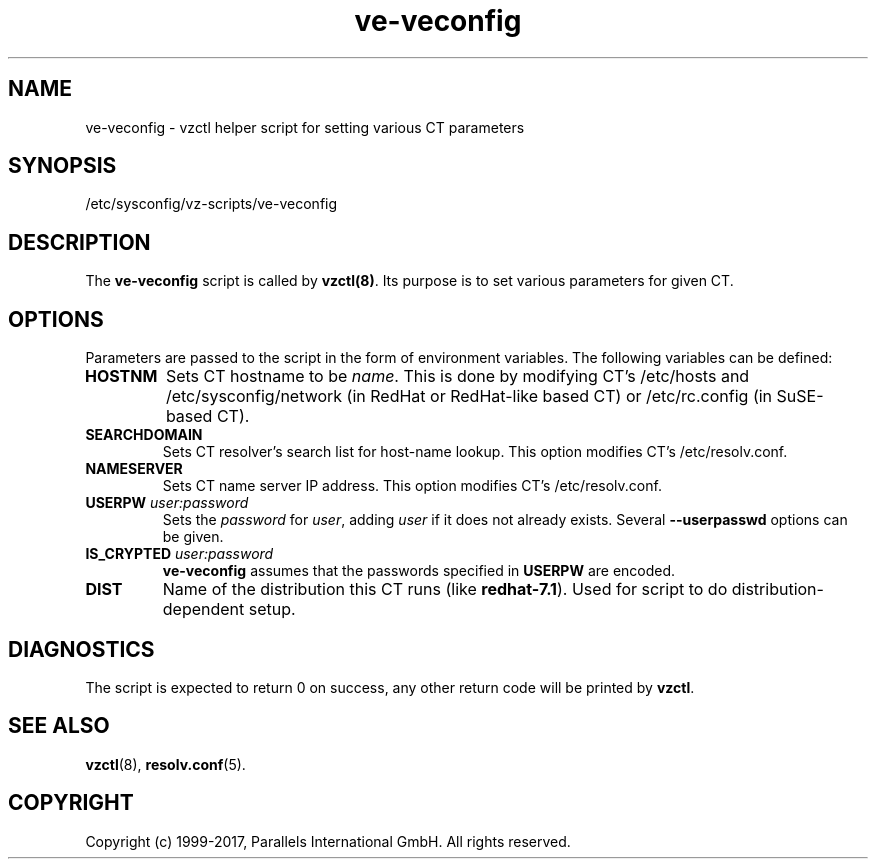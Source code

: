 .TH ve-veconfig 5 "October 2009" "@PRODUCT_NAME_SHORT@"
.SH NAME
ve-veconfig \- vzctl helper script for setting various CT parameters
.SH SYNOPSIS
/etc/sysconfig/vz-scripts/ve-veconfig
.SH DESCRIPTION
The \fBve-veconfig\fR script is called by \fBvzctl(8)\fR. Its purpose is
to set various parameters for given CT.
.SH OPTIONS
Parameters  are  passed to the script in the form of environment variables.
The following variables can be defined:
.IP "\fBHOSTNM\fR
Sets CT hostname to be \fIname\fR.
This is done by modifying CT's \f(CW/etc/hosts\fR and
\f(CW/etc/sysconfig/network\fR (in RedHat or RedHat-like based CT) or
\f(CW/etc/rc.config\fR (in SuSE-based CT).
.IP "\fBSEARCHDOMAIN\fR"
Sets CT resolver's search list for host-name lookup.
This option modifies CT's \f(CW/etc/resolv.conf\fR.
.IP "\fBNAMESERVER\fR
Sets CT name server IP address.
This option modifies CT's \f(CW/etc/resolv.conf\fR.
.IP "\fBUSERPW\fR \fIuser:password\fR"
Sets the \fIpassword\fR for \fIuser\fR, adding \fIuser\fR if it does not
already exists. Several \fB--userpasswd\fR options can be given.
.P
.IP "\fBIS_CRYPTED\fR \fIuser:password\fR"
\fBve-veconfig\fR assumes that the passwords specified in \fBUSERPW\fR are encoded.
.P
.IP "\fBDIST\fR"
Name of the distribution this CT runs (like \fBredhat-7.1\fR). Used for script
to do distribution-dependent setup.
.P
.SH DIAGNOSTICS
The script is expected to return 0 on success, any other return code
will be printed by \fBvzctl\fR.
.SH SEE ALSO
.BR vzctl (8),
.BR resolv.conf (5).
.SH COPYRIGHT
Copyright (c) 1999-2017, Parallels International GmbH. All rights reserved.
